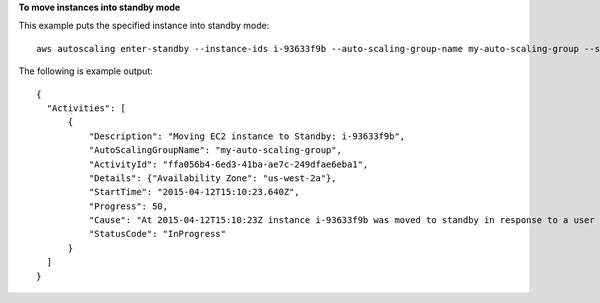 **To move instances into standby mode**

This example puts the specified instance into standby mode::

   aws autoscaling enter-standby --instance-ids i-93633f9b --auto-scaling-group-name my-auto-scaling-group --should-decrement-desired-capacity
   
The following is example output::

  {
    "Activities": [
        {
            "Description": "Moving EC2 instance to Standby: i-93633f9b",
            "AutoScalingGroupName": "my-auto-scaling-group",
            "ActivityId": "ffa056b4-6ed3-41ba-ae7c-249dfae6eba1",
            "Details": {"Availability Zone": "us-west-2a"},
            "StartTime": "2015-04-12T15:10:23.640Z",
            "Progress": 50,
            "Cause": "At 2015-04-12T15:10:23Z instance i-93633f9b was moved to standby in response to a user request, shrinking the capacity from 2 to 1.",
            "StatusCode": "InProgress"
        }
    ]
  }

